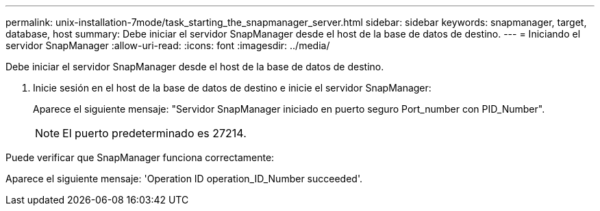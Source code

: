 ---
permalink: unix-installation-7mode/task_starting_the_snapmanager_server.html 
sidebar: sidebar 
keywords: snapmanager, target, database, host 
summary: Debe iniciar el servidor SnapManager desde el host de la base de datos de destino. 
---
= Iniciando el servidor SnapManager
:allow-uri-read: 
:icons: font
:imagesdir: ../media/


[role="lead"]
Debe iniciar el servidor SnapManager desde el host de la base de datos de destino.

. Inicie sesión en el host de la base de datos de destino e inicie el servidor SnapManager:
+
Aparece el siguiente mensaje: "Servidor SnapManager iniciado en puerto seguro Port_number con PID_Number".

+

NOTE: El puerto predeterminado es 27214.



Puede verificar que SnapManager funciona correctamente:

Aparece el siguiente mensaje: 'Operation ID operation_ID_Number succeeded'.
